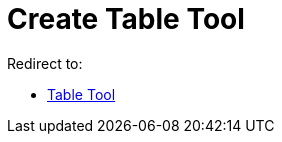 = Create Table Tool
ifdef::env-github[:imagesdir: /en/modules/ROOT/assets/images]

Redirect to:

* xref:/tools/Table.adoc[Table Tool]
